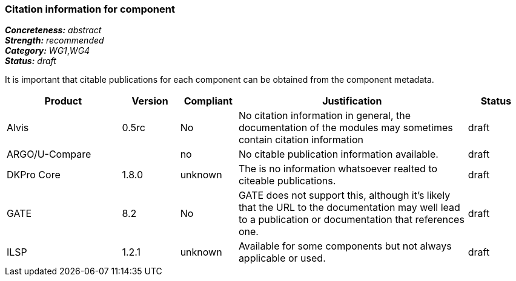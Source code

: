 === Citation information for component

[%hardbreaks]
[small]#*_Concreteness:_* __abstract__#
[small]#*_Strength:_*     __recommended__#
[small]#*_Category:_*     __WG1__,__WG4__#
[small]#*_Status:_*       __draft__#

It is important that citable publications for each component can be obtained from the component metadata.

// Below is an example of how a compliance evaluation table could look. This is presently optional
// and may be moved to a more structured/principled format later maintained in separate files.
[cols="2,1,1,4,1"]
|====
|Product|Version|Compliant|Justification|Status

| Alvis
| 0.5rc
| No
| No citation information in general, the documentation of the modules may sometimes contain citation information
| draft

| ARGO/U-Compare
|
| no
| No citable publication information available.
| draft

| DKPro Core
| 1.8.0
| unknown
| The is no information whatsoever realted to citeable publications.
| draft

| GATE
| 8.2
| No
| GATE does not support this, although it's likely that the URL to the documentation may well lead to a publication or documentation that references one.
| draft

| ILSP
| 1.2.1
| unknown
| Available for some components but not always applicable or used.
| draft
|====
